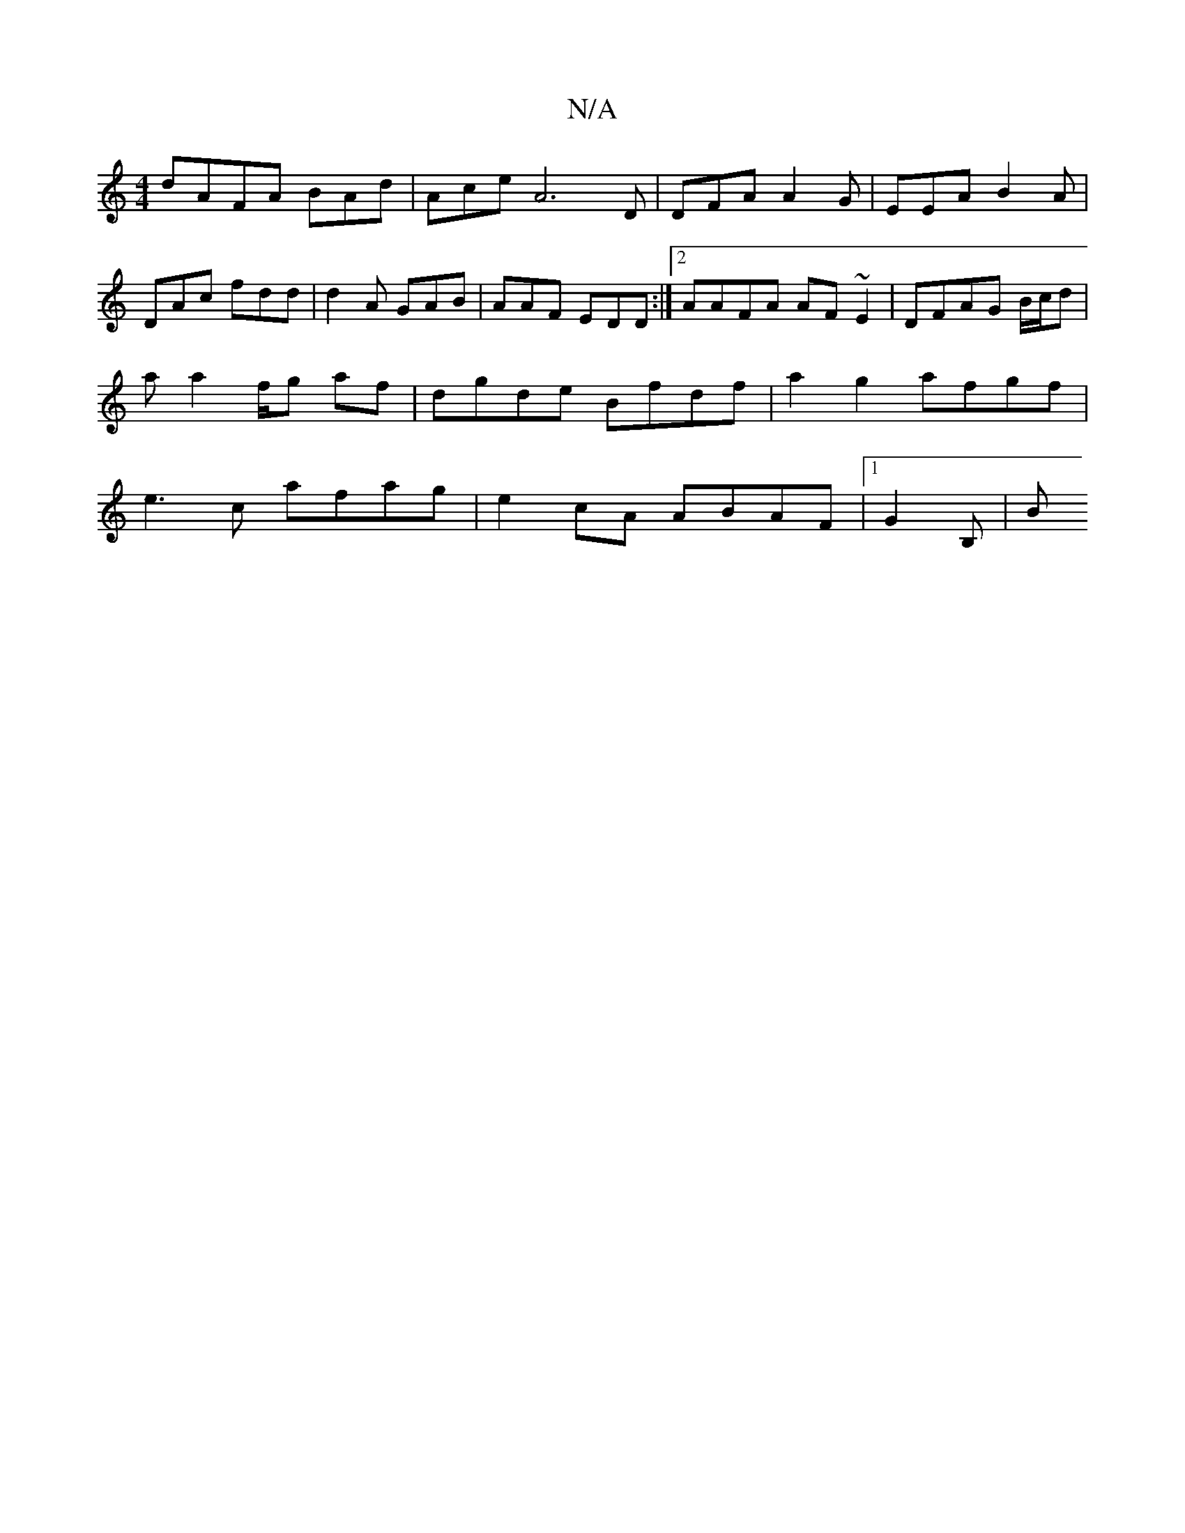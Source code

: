 X:1
T:N/A
M:4/4
R:N/A
K:Cmajor
dAFA BAd | Ace A6D | DFA A2G | EEA B2A | DAc fdd | d2A GAB | AAF EDD :|2 AAFA AF~E2|DFAG B/c/d |aa2f/2g2/ af |dgde Bfdf | a2g2 afgf |e3 c afag|e2cA ABAF|[1 G2B,-|Bm"A6u2ud2gfag|"(ur"anauve-ouvuuuluuvc